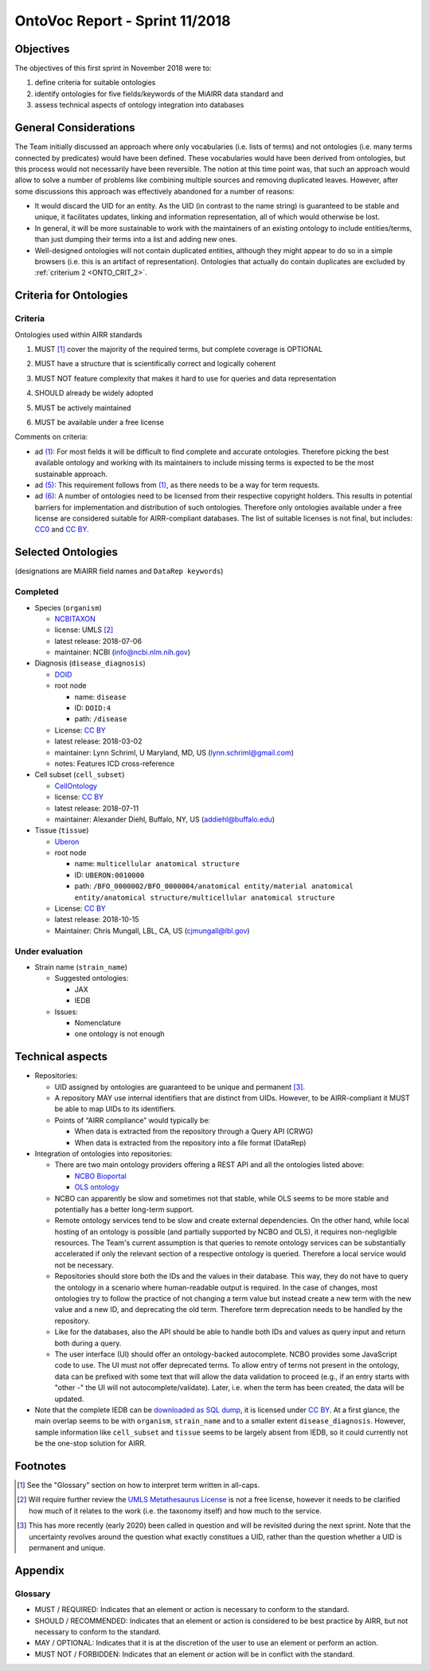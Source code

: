 ===============================
OntoVoc Report - Sprint 11/2018
===============================

Objectives
==========

The objectives of this first sprint in November 2018 were to:

1. define criteria for suitable ontologies

2. identify ontologies for five fields/keywords of the MiAIRR data
   standard and

3. assess technical aspects of ontology integration into databases


General Considerations
======================

The Team initially discussed an approach where only vocabularies (i.e.
lists of terms) and not ontologies (i.e. many terms connected by
predicates) would have been defined. These vocabularies would have been
derived from ontologies, but this process would not necessarily have
been reversible. The notion at this time point was, that such an
approach would allow to solve a number of problems like combining
multiple sources and removing duplicated leaves. However, after some
discussions this approach was effectively abandoned for a number of
reasons:

-  It would discard the UID for an entity. As the UID (in contrast to
   the name string) is guaranteed to be stable and unique, it
   facilitates updates, linking and information representation, all of
   which would otherwise be lost.
-  In general, it will be more sustainable to work with the maintainers
   of an existing ontology to include entities/terms, than just dumping
   their terms into a list and adding new ones.
-  Well-designed ontologies will not contain duplicated entities,
   although they might appear to do so in a simple browsers (i.e. this
   is an artifact of representation). Ontologies that actually do
   contain duplicates are excluded by :ref:`criterium 2 <ONTO_CRIT_2>`.


.. _ONTO_CRIT_11-2018:

Criteria for Ontologies
=======================

Criteria
--------

Ontologies used within AIRR standards

.. _ONTO_CRIT_1:

1. MUST [1]_ cover the majority of the required terms, but complete
   coverage is OPTIONAL

.. _ONTO_CRIT_2:

2. MUST have a structure that is scientifically correct and logically
   coherent

.. _ONTO_CRIT_3:

3. MUST NOT feature complexity that makes it hard to use for queries
   and data representation

.. _ONTO_CRIT_4:

4. SHOULD already be widely adopted

.. _ONTO_CRIT_5:

5. MUST be actively maintained

.. _ONTO_CRIT_6:

6. MUST be available under a free license

Comments on criteria:

-  ad `(1)`_: For most fields it will be difficult to find complete and
   accurate ontologies. Therefore picking the best available ontology
   and working with its maintainers to include missing terms is expected
   to be the most sustainable approach.
-  ad `(5)`_: This requirement follows from `(1)`_, as there needs to be
   a way for term requests.
-  ad `(6)`_: A number of ontologies need to be licensed from their
   respective copyright holders. This results in potential barriers for
   implementation and distribution of such ontologies. Therefore only
   ontologies available under a free license are considered suitable for
   AIRR-compliant databases. The list of suitable licenses is not final,
   but includes: CC0_ and `CC BY`_.

.. _`(1)`: ONTO_CRIT_1_
.. _`(2)`: ONTO_CRIT_2_
.. _`(5)`: ONTO_CRIT_5_
.. _`(6)`: ONTO_CRIT_6_


Selected Ontologies
===================

(designations are MiAIRR field names and ``DataRep keywords``)

Completed
---------

-  Species (``organism``)

   -  NCBITAXON_
   -  license: UMLS [2]_
   -  latest release: 2018-07-06
   -  maintainer: NCBI (info@ncbi.nlm.nih.gov)

-  Diagnosis (``disease_diagnosis``)

   -  DOID_
   -  root node

      -  name: ``disease``
      -  ID: ``DOID:4``
      -  path: ``/disease``

   -  License: `CC BY`_
   -  latest release: 2018-03-02
   -  maintainer: Lynn Schriml, U Maryland, MD, US
      (lynn.schriml@gmail.com)
   -  notes: Features ICD cross-reference

-  Cell subset (``cell_subset``)

   -  CellOntology_
   -  license: `CC BY`_
   -  latest release: 2018-07-11
   -  maintainer: Alexander Diehl, Buffalo, NY, US
      (addiehl@buffalo.edu)

-  Tissue (``tissue``)

   -  Uberon_
   -  root node

      -  name: ``multicellular anatomical structure``
      -  ID: ``UBERON:0010000``
      -  path: ``/BFO_0000002/BFO_0000004/anatomical entity/material
         anatomical entity/anatomical structure/multicellular anatomical
         structure``

   -  License: `CC BY`_
   -  latest release: 2018-10-15
   -  Maintainer: Chris Mungall, LBL, CA, US
      (cjmungall@lbl.gov)

Under evaluation
----------------

-  Strain name (``strain_name``)

   -  Suggested ontologies:

      -  JAX
      -  IEDB

   -  Issues:

      -  Nomenclature
      -  one ontology is not enough	


Technical aspects
=================

-  Repositories:

   -  UID assigned by ontologies are guaranteed to be unique and 
      permanent [3]_.
   -  A repository MAY use internal identifiers that are distinct from
      UIDs. However, to be AIRR-compliant it MUST be able to map UIDs to
      its identifiers.
   -  Points of “AIRR compliance” would typically be:

      -  When data is extracted from the repository through a Query API
         (CRWG)
      -  When data is extracted from the repository into a file format
         (DataRep)

-  Integration of ontologies into repositories:

   -  There are two main ontology providers offering a REST API and all
      the ontologies listed above:

      -  `NCBO Bioportal <https://bioportal.bioontology.org>`__
      -  `OLS ontology <https://www.ebi.ac.uk/ols/ontologies>`__

   -  NCBO can apparently be slow and sometimes not that stable, while
      OLS seems to be more stable and potentially has a better long-term
      support.
   -  Remote ontology services tend to be slow and create external
      dependencies. On the other hand, while local hosting of an
      ontology is possible (and partially supported by NCBO and OLS), it
      requires non-negligible resources. The Team's current assumption
      is that queries to remote ontology services can be substantially
      accelerated if only the relevant section of a respective ontology
      is queried. Therefore a local service would not be necessary.
   -  Repositories should store both the IDs and the values in their
      database. This way, they do not have to query the ontology in a
      scenario where human-readable output is required. In the case of
      changes, most ontologies try to follow the practice of not
      changing a term value but instead create a new term with the new
      value and a new ID, and deprecating the old term. Therefore term
      deprecation needs to be handled by the repository.
   -  Like for the databases, also the API should be able to handle both
      IDs and values as query input and return both during a query.
   -  The user interface (UI) should offer an ontology-backed
      autocomplete. NCBO provides some JavaScript code to use. The UI
      must not offer deprecated terms. To allow entry of terms not
      present in the ontology, data can be prefixed with some text that
      will allow the data validation to proceed (e.g., if an entry
      starts with "other -" the UI will not autocomplete/validate).
      Later, i.e. when the term has been created, the data will be
      updated.

-  Note that the complete IEDB can be `downloaded as SQL dump`__, it is
   licensed under `CC BY`_. At a first glance, the main overlap seems to
   be with ``organism``, ``strain_name`` and to a smaller extent
   ``disease_diagnosis``. However, sample information like ``cell_subset``
   and ``tissue`` seems to be largely absent from IEDB, so it could
   currently not be the one-stop solution for AIRR.

__ https://www.iedb.org/database_export_v3.php


Footnotes
=========

.. [1] See the "Glossary" section on how to interpret term written in
   all-caps.
.. [2] Will require further review the `UMLS Metathesaurus License
   <https://uts.nlm.nih.gov/license.html>`_ is not a free license,
   however it needs to be clarified how much of it relates to the work
   (i.e. the taxonomy itself) and how much to the service.
.. [3] This has more recently (early 2020) been called in question and
   will be revisited during the next sprint. Note that the uncertainty
   revolves around the question what exactly constitues a UID, rather
   than the question whether a UID is permanent and unique.

Appendix
========

Glossary
--------

-  MUST / REQUIRED: Indicates that an element or action is necessary to
   conform to the standard.

-  SHOULD / RECOMMENDED: Indicates that an element or action is
   considered to be best practice by AIRR, but not necessary to conform
   to the standard.

-  MAY / OPTIONAL: Indicates that it is at the discretion of the user
   to use an element or perform an action.

-  MUST NOT / FORBIDDEN: Indicates that an element or action will be in
   conflict with the standard.

.. Links

.. _CC0: https://creativecommons.org/publicdomain/zero/1.0/
.. _`CC BY`: https://creativecommons.org/licenses/by/4.0/
.. _NCBITAXON: https://bioportal.bioontology.org/ontologies/NCBITAXON
.. _DOID: https://bioportal.bioontology.org/ontologies/DOID
.. _CellOntology: https://bioportal.bioontology.org/ontologies/CL
.. _Uberon: https://bioportal.bioontology.org/ontologies/UBERON

